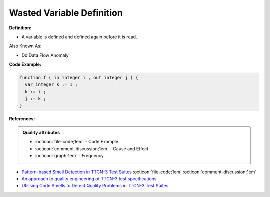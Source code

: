 Wasted Variable Definition
^^^^^
**Definition:**

* A variable is defined and defined again before it is read.

Also Known As:

* Dd Data Flow Anomaly

**Code Example:**

.. code-block:: pseudo

  function f ( in integer i , out integer j ) {
    var integer k := 1 ;
    k := i ;
    j := k ;
  }


**References:**

.. admonition:: Quality attributes

    * :octicon:`file-code;1em` -  Code Example
    * :octicon:`comment-discussion;1em` -  Cause and Effect
    * :octicon:`graph;1em` -  Frequency

* `Pattern-based Smell Detection in TTCN-3 Test Suites <http://citeseerx.ist.psu.edu/viewdoc/download?doi=10.1.1.144.6997&rep=rep1&type=pdf>`_ :octicon:`file-code;1em` :octicon:`comment-discussion;1em`
* `An approach to quality engineering of TTCN-3 test specifications <https://link.springer.com/article/10.1007/s10009-008-0075-0>`_
* `Utilising Code Smells to Detect Quality Problems in TTCN-3 Test Suites <https://link.springer.com/chapter/10.1007/978-3-540-73066-8_16>`_

